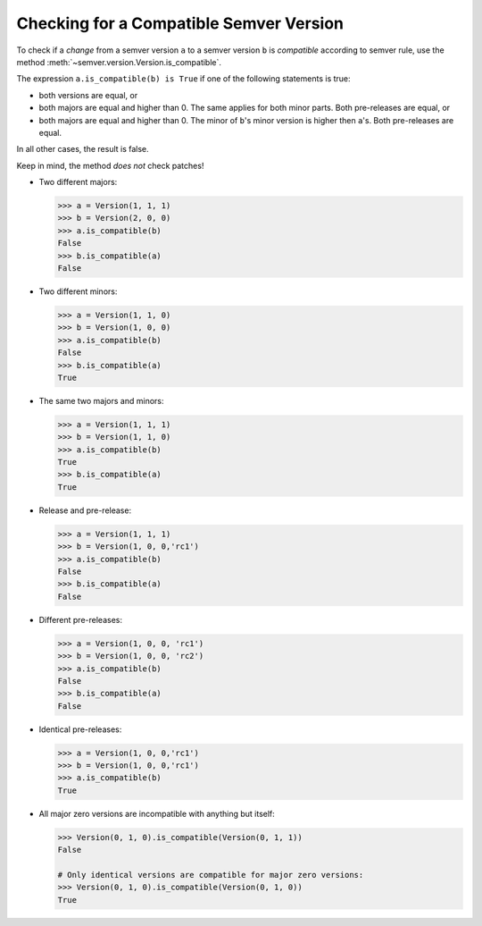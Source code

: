 Checking for a Compatible Semver Version
========================================

To check if a *change* from a semver version ``a`` to a semver
version ``b`` is *compatible* according to semver rule, use the method
:meth:`~semver.version.Version.is_compatible`.

The expression ``a.is_compatible(b) is True`` if one of the following
statements is true:

* both versions are equal, or
* both majors are equal and higher than 0. The same applies for both
  minor parts. Both pre-releases are equal, or
* both majors are equal and higher than 0. The minor of ``b``'s
  minor version is higher then ``a``'s. Both pre-releases are equal.

In all other cases, the result is false.

Keep in mind, the method *does not* check patches!


* Two different majors:

  .. code-block:: python

      >>> a = Version(1, 1, 1)
      >>> b = Version(2, 0, 0)
      >>> a.is_compatible(b)
      False
      >>> b.is_compatible(a)
      False

* Two different minors:

  .. code-block:: python

      >>> a = Version(1, 1, 0) 
      >>> b = Version(1, 0, 0)
      >>> a.is_compatible(b)
      False
      >>> b.is_compatible(a)
      True

* The same two majors and minors:

  .. code-block:: python

      >>> a = Version(1, 1, 1) 
      >>> b = Version(1, 1, 0) 
      >>> a.is_compatible(b)
      True
      >>> b.is_compatible(a)
      True

* Release and pre-release:

  .. code-block:: python

      >>> a = Version(1, 1, 1)
      >>> b = Version(1, 0, 0,'rc1')
      >>> a.is_compatible(b)
      False
      >>> b.is_compatible(a)
      False

* Different pre-releases:

  .. code-block:: python

      >>> a = Version(1, 0, 0, 'rc1')
      >>> b = Version(1, 0, 0, 'rc2')
      >>> a.is_compatible(b)
      False
      >>> b.is_compatible(a)
      False

* Identical pre-releases:

  .. code-block:: python

      >>> a = Version(1, 0, 0,'rc1')
      >>> b = Version(1, 0, 0,'rc1')
      >>> a.is_compatible(b)
      True

* All major zero versions are incompatible with anything but itself:

  .. code-block:: python

      >>> Version(0, 1, 0).is_compatible(Version(0, 1, 1))
      False

      # Only identical versions are compatible for major zero versions:
      >>> Version(0, 1, 0).is_compatible(Version(0, 1, 0))
      True

